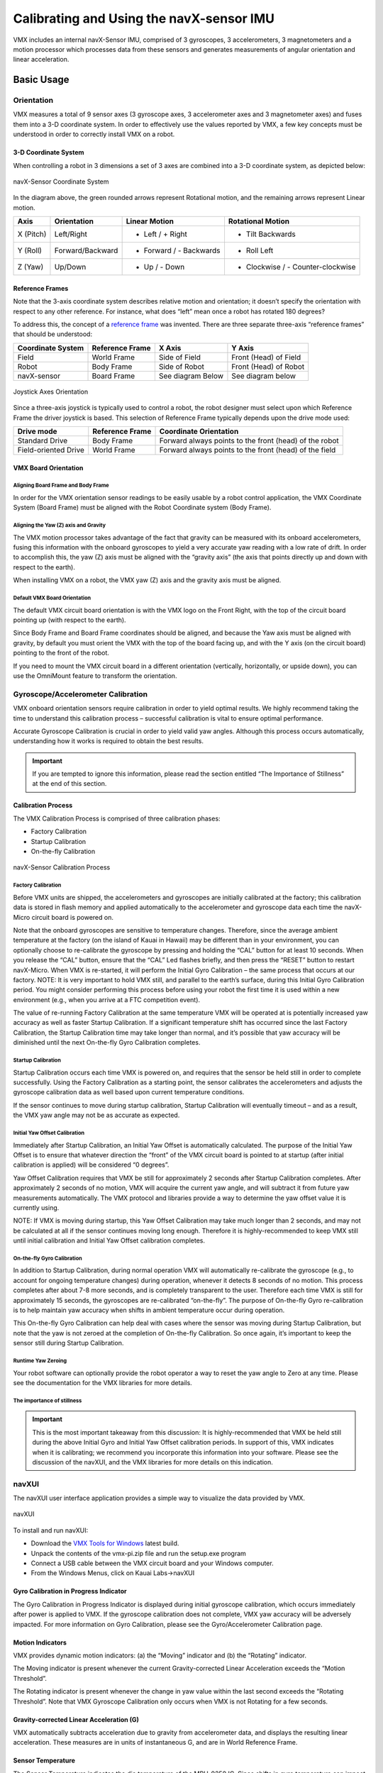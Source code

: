 Calibrating and Using the navX-sensor IMU
=========================================
VMX includes an internal navX-Sensor IMU, comprised of 3 gyroscopes, 3 accelerometers, 3 magnetometers and a motion processor which processes data from these sensors and generates measurements of angular orientation and linear acceleration.

Basic Usage
-----------

Orientation
***********

VMX measures a total of 9 sensor axes (3 gyroscope axes, 3 accelerometer axes and 3 magnetometer axes) and fuses them into a 3-D coordinate system. In order to effectively use the values reported by VMX, a few key concepts must be understood in order to correctly install VMX on a robot.

3-D Coordinate System
~~~~~~~~~~~~~~~~~~~~~
When controlling a robot in 3 dimensions a set of 3 axes are combined into a 3-D coordinate system, as depicted below:

.. figure:: images/TriAxis-300x256.png
   :align: center
   :width: 500

   navX-Sensor Coordinate System

In the diagram above, the green rounded arrows represent Rotational motion, and the remaining arrows represent Linear motion.

=========   ================   =======================   =================================
Axis        Orientation        Linear Motion             Rotational Motion
=========   ================   =======================   =================================
X (Pitch)   Left/Right         - Left / + Right          + Tilt Backwards
Y (Roll)    Forward/Backward   + Forward / - Backwards   + Roll Left
Z (Yaw)     Up/Down            + Up / - Down             + Clockwise / - Counter-clockwise
=========   ================   =======================   =================================

Reference Frames
~~~~~~~~~~~~~~~~
Note that the 3-axis coordinate system describes relative motion and orientation; it doesn’t specify the orientation with respect to any other reference.  For instance, what does “left” mean once a robot has rotated 180 degrees?

To address this, the concept of a `reference frame <https://en.wikipedia.org/wiki/Frame_of_reference>`__ was invented.  There are three separate three-axis “reference frames” that should be understood:

=================   ================   =================   =====================
Coordinate System   Reference Frame        X Axis             Y Axis
=================   ================   =================   =====================
Field               World Frame        Side of Field       Front (Head) of Field
Robot               Body Frame         Side of Robot       Front (Head) of Robot
navX-sensor         Board Frame        See diagram Below   See diagram below
=================   ================   =================   =====================

.. figure:: images/JoystickAxes.png
   :align: center
   :width: 500

   Joystick Axes Orientation

Since a three-axis joystick is typically used to control a robot, the robot designer must select upon which Reference Frame the driver joystick is based.  This selection of Reference Frame typically depends upon the drive mode used:

====================   ===============   ======================================================
Drive mode             Reference Frame   Coordinate Orientation
====================   ===============   ======================================================
Standard Drive	       Body Frame	     Forward always points to the front (head) of the robot
Field-oriented Drive   World Frame	     Forward always points to the front (head) of the field
====================   ===============   ======================================================

VMX Board Orientation
~~~~~~~~~~~~~~~~~~~~~~~~

Aligning Board Frame and Body Frame
^^^^^^^^^^^^^^^^^^^^^^^^^^^^^^^^^^^

In order for the VMX orientation sensor readings to be easily usable by a robot control application, the VMX Coordinate System (Board Frame) must be aligned with the Robot Coordinate system (Body Frame).

Aligning the Yaw (Z) axis and Gravity
^^^^^^^^^^^^^^^^^^^^^^^^^^^^^^^^^^^^^
The VMX motion processor takes advantage of the fact that gravity can be measured with its onboard accelerometers, fusing this information with the onboard gyroscopes to yield a very accurate yaw reading with a low rate of drift.  In order to accomplish this, the yaw (Z) axis must be aligned with the “gravity axis” (the axis that points directly up and down with respect to the earth).

When installing VMX on a robot, the VMX yaw (Z) axis and the gravity axis must be aligned.

Default VMX Board Orientation
^^^^^^^^^^^^^^^^^^^^^^^^^^^^^^^^

The default VMX circuit board orientation is with the VMX logo on the Front Right,  with the top of the circuit board pointing up (with respect to the earth).

Since Body Frame and Board Frame coordinates should be aligned, and because the Yaw axis must be aligned with gravity, by default you must orient the VMX with the top of the board facing up, and with the Y axis (on the circuit board) pointing to the front of the robot.

If you need to mount the VMX circuit board in a different orientation (vertically, horizontally, or upside down), you can use the OmniMount feature to transform the orientation.

Gyroscope/Accelerometer Calibration
***********************************

VMX onboard orientation sensors require calibration in order to yield optimal results. We highly recommend taking the time to understand this calibration process – successful calibration is vital to ensure optimal performance.

Accurate Gyroscope Calibration is crucial in order to yield valid yaw angles. Although this process occurs automatically, understanding how it works is required to obtain the best results.

.. important::  If you are tempted to ignore this information, please read the section entitled “The Importance of Stillness” at the end of this section.

Calibration Process
~~~~~~~~~~~~~~~~~~~

The VMX Calibration Process is comprised of three calibration phases:

- Factory Calibration
- Startup Calibration
- On-the-fly Calibration

.. figure:: images/CalibrationProcess.png
   :align: center
   :width: 500

   navX-Sensor Calibration Process

Factory Calibration
^^^^^^^^^^^^^^^^^^^

Before VMX units are shipped, the accelerometers and gyroscopes are initially calibrated at the factory; this calibration data is stored in flash memory and applied automatically to the accelerometer and gyroscope data each time the navX-Micro circuit board is powered on.

Note that the onboard gyroscopes are sensitive to temperature changes. Therefore, since the average ambient temperature at the factory (on the island of Kauai in Hawaii) may be different than in your environment, you can optionally choose to re-calibrate the gyroscope by pressing and holding the “CAL” button for at least 10 seconds. When you release the “CAL” button, ensure that the “CAL” Led flashes briefly, and then press the “RESET” button to restart navX-Micro. When VMX is re-started, it will perform the Initial Gyro Calibration – the same process that occurs at our factory. NOTE: It is very important to hold VMX still, and parallel to the earth’s surface, during this Initial Gyro Calibration period. You might consider performing this process before using your robot the first time it is used within a new environment (e.g., when you arrive at a FTC competition event).

The value of re-running Factory Calibration at the same temperature VMX will be operated at is potentially increased yaw accuracy as well as faster Startup Calibration. If a significant temperature shift has occurred since the last Factory Calibration, the Startup Calibration time may take longer than normal, and it’s possible that yaw accuracy will be diminished until the next On-the-fly Gyro Calibration completes.

Startup Calibration
^^^^^^^^^^^^^^^^^^^

Startup Calibration occurs each time VMX is powered on, and requires that the sensor be held still in order to complete successfully.  Using the Factory Calibration as a starting point, the sensor calibrates the accelerometers and adjusts the gyroscope calibration data as well based upon current temperature conditions.

If the sensor continues to move during startup calibration, Startup Calibration will eventually timeout – and as a result, the VMX yaw angle may not be as accurate as expected.

Initial Yaw Offset Calibration
^^^^^^^^^^^^^^^^^^^^^^^^^^^^^^

Immediately after Startup Calibration, an Initial Yaw Offset is automatically calculated. The purpose of the Initial Yaw Offset is to ensure that whatever direction the “front” of the VMX circuit board is pointed to at startup (after initial calibration is applied) will be considered “0 degrees”.

Yaw Offset Calibration requires that VMX be still for approximately 2 seconds after Startup Calibration completes. After approximately 2 seconds of no motion, VMX will acquire the current yaw angle, and will subtract it from future yaw measurements automatically. The VMX protocol and libraries provide a way to determine the yaw offset value it is currently using.

NOTE: If VMX is moving during startup, this Yaw Offset Calibration may take much longer than 2 seconds, and  may not be calculated at all if the sensor continues moving long enough. Therefore it is highly-recommended to keep VMX still until initial calibration and Initial Yaw Offset calibration completes.

On-the-fly Gyro Calibration
^^^^^^^^^^^^^^^^^^^^^^^^^^^

In addition to Startup Calibration, during normal operation VMX will automatically re-calibrate the gyroscope (e.g., to account for ongoing temperature changes) during operation, whenever it detects 8 seconds of no motion. This process completes after about 7-8 more seconds, and is completely transparent to the user. Therefore each time VMX is still for approximately 15 seconds, the gyroscopes are re-calibrated “on-the-fly”. The purpose of On-the-fly Gyro re-calibration is to help maintain yaw accuracy when shifts in ambient temperature occur during operation.

This On-the-fly Gyro Calibration can help deal with cases where the sensor was moving during Startup Calibration, but note that the yaw is not zeroed at the completion of On-the-fly Calibration.  So once again, it’s important to keep the sensor still during Startup Calibration.

Runtime Yaw Zeroing
^^^^^^^^^^^^^^^^^^^

Your robot software can optionally provide the robot operator a way to reset the yaw angle to Zero at any time. Please see the documentation for the VMX libraries for more details.

The importance of stillness
^^^^^^^^^^^^^^^^^^^^^^^^^^^

.. important::  This is the most important takeaway from this discussion: It is highly-recommended that VMX be held still during the above Initial Gyro and Initial Yaw Offset calibration periods. In support of this, VMX indicates when it is calibrating; we recommend you incorporate this information into your software. Please see the discussion of the navXUI, and the VMX libraries for more details on this indication.

navXUI
******
The navXUI user interface application provides a simple way to visualize the data provided by VMX.

.. figure:: images/navXUI_vmx-pi.png
   :align: center

   navXUI

To install and run navXUI:

- Download the `VMX Tools for Windows <https://www.kauailabs.com/public_files/vmx-pi/vmx-pi.zip>`__ latest build.
- Unpack the contents of the vmx-pi.zip file and run the setup.exe program
- Connect a USB cable between the VMX circuit board and your Windows computer.
- From the Windows Menus, click on Kauai Labs->navXUI

Gyro Calibration in Progress Indicator
~~~~~~~~~~~~~~~~~~~~~~~~~~~~~~~~~~~~~~

The Gyro Calibration in Progress Indicator is displayed during initial gyroscope calibration, which occurs immediately after power is applied to VMX. If the gyroscope calibration does not complete, VMX yaw accuracy will be adversely impacted. For more information on Gyro Calibration, please see the Gyro/Accelerometer Calibration page.

Motion Indicators
~~~~~~~~~~~~~~~~~

VMX provides dynamic motion indicators: (a) the “Moving” indicator and (b) the “Rotating” indicator.

The Moving indicator is present whenever the current Gravity-corrected Linear Acceleration exceeds the “Motion Threshold”.

The Rotating indicator is present whenever the change in yaw value within the last second exceeds the “Rotating Threshold”. Note that VMX Gyroscope Calibration only occurs when VMX is not Rotating for a few seconds.

Gravity-corrected Linear Acceleration (G)
~~~~~~~~~~~~~~~~~~~~~~~~~~~~~~~~~~~~~~~~~

VMX automatically subtracts acceleration due to gravity from accelerometer data, and displays the resulting linear acceleration. These measures are in units of instantaneous G, and are in World Reference Frame.

Sensor Temperature
~~~~~~~~~~~~~~~~~~

The Sensor Temperature indicates the die temperature of the MPU-9250 IC. Since shifts in gyro temperature can impact yaw accuracy, VMX will automatically perform Gyroscope calibration whenever VMX is still. See the Gyro/Accelerometer Calibration page for more details.

Magnetic Disturbance Indicator
~~~~~~~~~~~~~~~~~~~~~~~~~~~~~~

Once the VMX Magnetometer has been calibrated (see the Magnetometer Calibration page), whenever the current magnetic field diverges from the calibrated value for the earth’s magnetic field, a magnetic disturbance is indicated.

Yaw Angle
~~~~~~~~~

The Yaw Angle is displayed in grey text if Gyro Calibration has not yet been completed. Once Gyro Calibration is complete, the Yaw Angle text color will change to white.

Pitch/Roll Angles
~~~~~~~~~~~~~~~~~

The Pitch/Roll Angles are always displayed in white text, since Accelerometer calibration occurs at the Kauai Labs factory.

Compass Angle
~~~~~~~~~~~~~

The Compass Angle displays the tilt-compensated compass heading calculated from VMX’s Magnetometer combined with the tip/tilt measure from the Accelerometers.

The Compass Angle is displayed in grey text if Magnetometer Calibration has not yet been completed. Once Magnetometer Calibration is complete, the Compass Angle text color will change to white.

9-axis (“Fused”) Heading
~~~~~~~~~~~~~~~~~~~~~~~~

The 9-axis heading is displayed in grey text if Magnetometer Calibration has not yet been completed and/or if no undisturbed magnetic readings have occurred.

Running navXUI
~~~~~~~~~~~~~~

To start navXUI, from your Start Menu select “Kauai Labs” and then “VMX-pi” and click on the “navXUI” icon to start navXUI.

If your computer has more than one serial port, you can select which serial port to use by clicking on the up/down arrows in the COM port selection control in the UI.

Yaw Drift 
*********

A gyroscope measures the amount of angular rotation about a single axis. Since the gyroscope measures changes in angular rotation, rather than an absolute angle, calculation of the actual current angle of that axis is estimated via numerical integration rather than an exact measurement.

Any Inertial Measurement Unit (IMU), including the VMX_pi IMU, that integrates a signal from a gyroscope will also accumulate error over time. Accumulated error is due to several factors, including:

- Quantization noise (which occurs when an analog-to-digital converter (ADC) converts a continuous analog value to a discrete integral value)
- Scale factor error (which occurs due to manufacturing errors causing a specified scale factor [e.g., 256 bits per unit G] to be incorrect)
- Temperature instability (which occurs when a sensor is more or less sensitive to an input as temperature changes)
- Bias error (which occurs because the value the sensor reports at ‘zero’ is not known well enough to ‘subtract’ that value out during signal processing)

Over time, these errors accumulate leading to greater and greater amounts of error.

With the VMX orientation sensor, Quantization error is minimized due to the sensor internal signal conditioning, high-resolution 16-bit Analog-to-Digital Converters (ADC), and extremely fast internal sampling (200Hz). Scale factor error is easily corrected for by factory calibration, which VMX provides. So these two noise sources are not significant in VMX.

The remaining sources of error – temperature instability and bias error – are more challenging to overcome:

Gyro bias error is a major contributor to yaw drift error, but is inherent in modern MEMS-based gyroscopes used in the navX-Sensor.

Temperature instability can cause major amounts of error, and should be managed to get the best result. To address this, the navX-sensor automatically re-calibrates the gyro biases whenever it is still for several seconds, which helps manages temperature instability.
Errors in the VMX Pitch and Roll values to be extremely accurate over time since gyroscope values in the pitch/roll axes can be compared to the corresponding values from the accelerometer. This is because when VMX is still, the accelerometer data reflects only the linear acceleration due to gravity.

Correcting for integration error in the Yaw axis is more complicated, since the accelerometer values in this axis are the same no matter how much yaw rotation exists.

To deal with this, several different “data fusion” algorithms have been developed, including the Extended Kalman Filter (EKF) used by the navX-sensor.  THe EKF filter is designed to process 3-axis accelerometer and 3-axis gyroscope values and yield yaw/pitch/roll values.

With this processing, VMX exhibits yaw drift on the order of ~1 degree per minute; yaw drift is typically much lower when VMX is still.

Best Practices
**************

This page summarizes the recommended best practices when integrating VMX with a robot.  Following these best practices will help ensure high reliability and consistent operation.

1) Secure VMX circuit board to the Robot Chassis

Excessive vibration will reduce the quality of VMX orientation sensor measurements. The VMX circuit board should be mounted in such a way that it as firmly attached to the robot chassis.

2) Understand and Plan for Calibration

Gyro/Accelerometer Calibration is vital to achieving high-quality VMX IMU readings. Be sure to understand this process, and ensure that it completes successfully each time you use the robot.

If your robot moves during calibration, or if noticeable temperature changes occur during calibration, the calibration process may take longer than normal.

Using the VMX yaw angle before calibration completes may result in errors in robot control. To avoid this situation, your robot software should verify that calibration has completed before using VMX IMU data.

3) Protect the Circuitry

VMX contains sensitive circuitry. The VMX circuit board should be handled carefully.

An enclosure is recommended to protect the VMX circuit board from excessive handling, “swarf”, electro-static discharge (ESD) and other elements that could potentially damage VMX circuitry.

4) Provide a “Zero Yaw” feature (for Field-Oriented Drive)

The VMX gyro “yaw” angle will drift over time (approximately 1 degree/minute). While this does not normally impact the robot during a typical FRC match, if using field-oriented drive during extended practice sessions it may be necessary to periodically “zero” the yaw. Drivers should be provided a simple way (e.g., a joystick button) with which to zero the yaw.

5) If possible, mount VMX near the center of rotation

Since VMX measures rotation, errors in the measured angles can occur if VMX is mounted at a point not near the robot center of rotation. For optimal results, VMX should be mounted at the robot’s center of rotation. If VMX cannot be mounted near the robot’s center of rotation, the offset from the center of rotation can be used to correct the yaw angle.

6) Use OmniMount if VMX is not mounted horizontally

By default, VMX’s motion processing requires the unit be mounted horizontally, parallel to the earth’s surface; the yaw (Z) axis should be perpendicular to the earths surface.

If you need to mount VMX vertically or upside-down, you will need to enable the “OmniMount” feature in order to get reliable, accurate yaw (Z) axis readings.

7) Learn how the sensor behaves by using the navXUI

The navXUI provides insight into the key VMX IMU features, and can help debug issues you may encounter when integrating VMX onto your robot. Running this user interface is highly recommended for anyone using VMX.

Advanced Usage
--------------

Omnimount
*********
If the VMX default yaw axis orientation isn’t sufficient for your needs, you can use the OmniMount feature to re-configure the VMX yaw axis, allowing high-accuracy yaw axis readings when VMX is mounted horizontally, vertically, or even upside down.

In certain cases, the VMX axes (Board Frame) may not be oriented exactly as that of the Robot (Body Frame).   For instance, if the VMX circuit board is mounted sideways, the navX-Sensor axes will not be oriented identically to the Robot.

Transforming VMX Board Frame to Body Frame with OmniMount
~~~~~~~~~~~~~~~~~~~~~~~~~~~~~~~~~~~~~~~~~~~~~~~~~~~~~~~~~

VMX’s “OmniMount” feature can transform the VMX X, Y and Z axis sensor data (Board Frame) into Robot Orientation (Body Frame) by detecting which of its three axes is perpendicular to the earth’s surface.

This is similar to how a modern smart phone will rotate the display based upon the phone’s orientation.  However unlike a smart phone, the OmniMount detection of orientation does not happen all the time – since the orientation should not change while the robot is moving.  Rather, each time OmniMount configuration occurs, VMX records this transformation in persistent flash memory, and will continue to perform this transformation until the transform is reconfigured.

To configure OmniMount, follow these simple steps:

- Install VMX onto your robot. ENSURE that one of the VMX axes (as shown on the VMX circuit board) is perpendicular to the earth’s surface.  This axis will become the yaw (Z) axis.  Note that this axis can either be pointing away from the earth’s surface, or  towards the earth’s surface.
- Press the ‘CAL’ button on the VMX Circuit board AND HOLD THE BUTTON DOWN FOR AT LEAST 5 SECONDS.
- Release the ‘CAL’ button, and verify that the orange ‘CAL’ light flashes for 1 second and then turns off.
- Press the ‘RESET’ button on the VMX circuit board, causing it to restart.

The VMX circuit board will now begin OmniMount auto-calibration. During this auto-calibration period, the orange ‘CAL’ LED will flash repeatedly.  This process takes approximately 15 seconds, and requires two things:
1.  During auto-calibration, one of the VMX axes MUST be perpendicular to the earth’s surface.
2.  During auto-calibration, the VMX must be held still.
If either of the above conditions is not true, the ‘CAL’ LED will be flashing quickly, indicating an error.  To resolve this error, you must ensure that conditions 1 and 2 are met, at which point the ‘CAL’ LED will begin flashing slowly, indicating calibration is underway.
Once the VMX auto-calibration is complete, the Board Frame to Body Frame Transform will be stored persistently into VMX flash memory and used until auto-calibration is run once again.

Magnetometer Calibration
************************

Careful and accurate Magnetometer Calibration is crucial in order to yield valid compass heading, 9-axis heading and magnetic disturbance detection.

VMX onboard orientation sensors require calibration in order to yield optimal results. We highly recommend taking the time to understand this calibration process – successful calibration is vital to ensure optimal performance.

.. important::  Magnetometer Calibration is not typically required in many robotics applications, including Field-oriented drive.  Magnetometer Calibration is a manual process and is only recommended for advanced users who need to calculate absolute heading.

To install and run the Magnetometer Calibration Tool:

- Download the `VMX Tools for Windows <https://www.kauailabs.com/public_files/vmx-pi/vmx-pi.zip>`__ latest build.
- Unpack the contents of the vmx-pi.zip file and run the setup.exe program
- Connect a USB cable between the VMX circuit board and your Windows computer.
- From the Windows Menus, click on Kauai Labs->navXMagCalibrator


Calibration Process
~~~~~~~~~~~~~~~~~~~

The magnetometer calibration encompasses three areas: (a) hard-iron calibration, (b) soft-iron calibration and (c) magnetic disturbance calibration.

Hard and soft-iron calibration allows the following equation to be used, and corrects for hard and soft-iron effects due to nearby ferrous metals and magnetic fields. This calibration is necessary in order to achieve valid compass heading readings:


In addition, using the same calibration data the strength of the Earth’s Magnetic Field is determined. Whenever the data from the magnetometer indicates the current magnetic field differs from the calibrated Earth’s Magnetic Field strength by more than the “Magnetic Disturbance Ratio”, a Magnetic Anomaly is declared.

Therefore, careful and accurate Magnetometer Calibration is crucial in order to yield valid compass heading, 9-axis heading and magnetic disturbance detection.

Magnetometer Calibration can be accomplished with a single, simple calibration process through the use of the `Magnetometer Calibration Tool <https://pdocs.kauailabs.com/vmx-pi/software/tools/magnetometer-calibration-tool/>`__. This tool is designed to run on a Windows computer, and communicate to the VMX circuit board via a USB cable.



Programming the NavX Sensor
---------------------------

.. tabs::

    .. tab:: Roscpp
    
        .. code-block:: c++
            :linenos:
            
            //Include the NavX Library
            #include "navX_ros_wrapper.h"
            
            
            double yawAngle;
            
            // Returns the current yaw value (in degrees, from -180 to 180) reported by the NavX sensor
            void angle_callback(const std_msgs::Float32::ConstPtr& msg)
            {
               yawAngle = msg->data;
            }
            
            int main(int argc, char **argv
            {
            
               ros::init(argc, argv, "navx_node");
            
               /**
                * Constructor
                * NavX's ros threads (publishers and services) will run asynchronously in the background
                */
               ros::NodeHandle nh; //internal reference to the ROS node that the program will use to interact with the ROS system
               VMXPi vmx(true, (uint8_t)50); //realtime bool and the update rate to use for the VMXPi AHRS/IMU interface, default is 50hz within a valid range of 4-200Hz
               ros::Subsriber yawAngle_sub;
               
               navXROSWrapper navx(&nh, &vmx);
               
               // Subscribing to NavX angle topic to access the angle data
               yawAngle_sub = nh.subscribe("navx/yaw", 1, angle_callback);
               
               ros::spin(); //ros::spin() will enter a loop, pumping callbacks to obtain the latest sensor data
               
               return 0;
            }
            
        .. important:: Subscribe to NavX topics to access the data being published and write callbacks to pass messages between various processes.
        
        .. note:: For more information on programming with ROS, refer to: http://wiki.ros.org/ROS/Tutorials.





